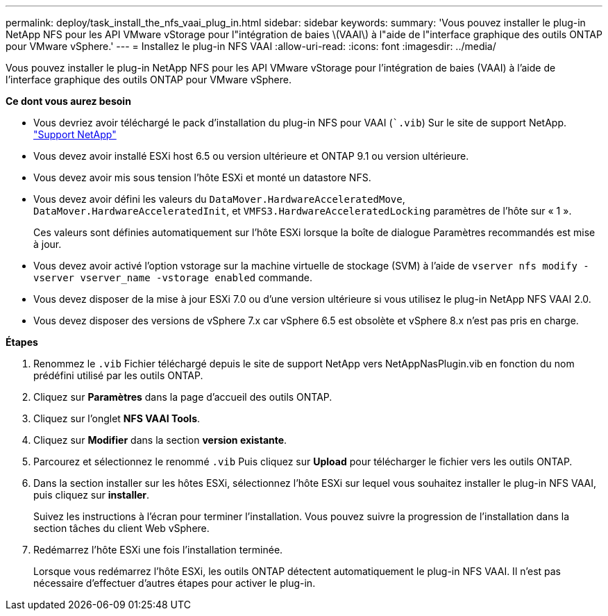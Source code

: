 ---
permalink: deploy/task_install_the_nfs_vaai_plug_in.html 
sidebar: sidebar 
keywords:  
summary: 'Vous pouvez installer le plug-in NetApp NFS pour les API VMware vStorage pour l"intégration de baies \(VAAI\) à l"aide de l"interface graphique des outils ONTAP pour VMware vSphere.' 
---
= Installez le plug-in NFS VAAI
:allow-uri-read: 
:icons: font
:imagesdir: ../media/


[role="lead"]
Vous pouvez installer le plug-in NetApp NFS pour les API VMware vStorage pour l'intégration de baies (VAAI) à l'aide de l'interface graphique des outils ONTAP pour VMware vSphere.

*Ce dont vous aurez besoin*

* Vous devriez avoir téléchargé le pack d'installation du plug-in NFS pour VAAI (``.vib`) Sur le site de support NetApp. https://mysupport.netapp.com/site/global/dashboard["Support NetApp"]
* Vous devez avoir installé ESXi host 6.5 ou version ultérieure et ONTAP 9.1 ou version ultérieure.
* Vous devez avoir mis sous tension l'hôte ESXi et monté un datastore NFS.
* Vous devez avoir défini les valeurs du `DataMover.HardwareAcceleratedMove`, `DataMover.HardwareAcceleratedInit`, et `VMFS3.HardwareAcceleratedLocking` paramètres de l'hôte sur « 1 ».
+
Ces valeurs sont définies automatiquement sur l'hôte ESXi lorsque la boîte de dialogue Paramètres recommandés est mise à jour.

* Vous devez avoir activé l'option vstorage sur la machine virtuelle de stockage (SVM) à l'aide de `vserver nfs modify -vserver vserver_name -vstorage enabled` commande.
* Vous devez disposer de la mise à jour ESXi 7.0 ou d'une version ultérieure si vous utilisez le plug-in NetApp NFS VAAI 2.0.
* Vous devez disposer des versions de vSphere 7.x car vSphere 6.5 est obsolète et vSphere 8.x n'est pas pris en charge.


*Étapes*

. Renommez le `.vib` Fichier téléchargé depuis le site de support NetApp vers NetAppNasPlugin.vib en fonction du nom prédéfini utilisé par les outils ONTAP.
. Cliquez sur *Paramètres* dans la page d'accueil des outils ONTAP.
. Cliquez sur l'onglet *NFS VAAI Tools*.
. Cliquez sur *Modifier* dans la section *version existante*.
. Parcourez et sélectionnez le renommé `.vib` Puis cliquez sur *Upload* pour télécharger le fichier vers les outils ONTAP.
. Dans la section installer sur les hôtes ESXi, sélectionnez l'hôte ESXi sur lequel vous souhaitez installer le plug-in NFS VAAI, puis cliquez sur *installer*.
+
Suivez les instructions à l'écran pour terminer l'installation. Vous pouvez suivre la progression de l'installation dans la section tâches du client Web vSphere.

. Redémarrez l'hôte ESXi une fois l'installation terminée.
+
Lorsque vous redémarrez l'hôte ESXi, les outils ONTAP détectent automatiquement le plug-in NFS VAAI. Il n'est pas nécessaire d'effectuer d'autres étapes pour activer le plug-in.


